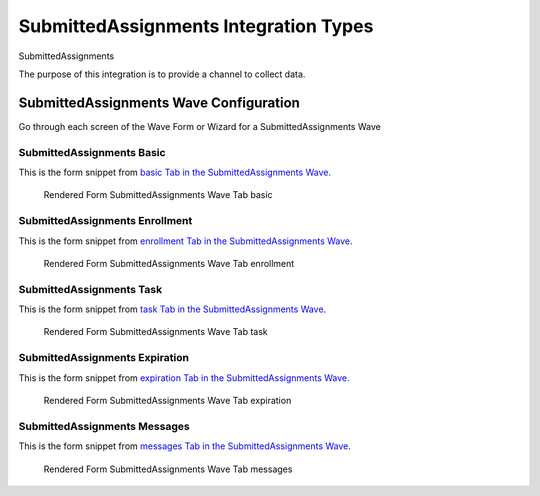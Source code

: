 .. This file was automatically generated from SCRIPT_NAME -- do not modify it except to change the relevant twig file!

..  _SubmittedAssignments_integration_type:

SubmittedAssignments Integration Types
=======================================
SubmittedAssignments

The purpose of this integration is to provide a channel to collect data.


SubmittedAssignments Wave Configuration
------------------------

Go through each screen of the Wave Form or Wizard for a SubmittedAssignments Wave

SubmittedAssignments Basic
^^^^^^^^^^^^^^^^^^^^^^^^^^^^^^^^^^^^^^^^^^^^^^^^^^^^^^^^^^

This is the form snippet from `basic Tab in the SubmittedAssignments Wave
<http://behattest.stagingsurvos.com/waves/dummy/SubmittedAssignments#basic>`_.

.. figure::  /images/modules/stay_SubmittedAssignments_basic.png

   Rendered Form SubmittedAssignments Wave Tab basic

.. raw:: html

    <div class="wy-table-responsive">
    <table border="1" class="docutils">
        <colgroup>
        <col width="15%">
        <col width="25%">
        <col width="60%">
        </colgroup>
        <thead valign="bottom">
            <tr class="row-odd">
                <th class="head">Field</th>
                <th class="head">Info</th>
                <th class="head">Description</th>
            </tr>
        </thead>
        <tbody valign="top">
                                    <tr class="row-odd">
                <th class="head">
                    Protocol                </th>
                <td>
                                            <b>Type</b>: mixed
                                    </td>
                <td>
                                    </td>
            </tr>
                                    <tr class="row-even">
                <th class="head">
                    description                </th>
                <td>
                                            <b>Type</b>: text                            <br>
                        <b>Required</b>: No<br>
                                                                                    </td>
                <td>
                                    </td>
            </tr>
                                    <tr class="row-odd">
                <th class="head">
                    integrationTypeCode                </th>
                <td>
                                            <b>Type</b>: string(16)                            <br>
                        <b>Required</b>: No<br>
                                                                                    </td>
                <td>
                                    </td>
            </tr>
                                    <tr class="row-even">
                <th class="head">
                    Survey Channel                </th>
                <td>
                                            <b>Type</b>: mixed
                                    </td>
                <td>
                    How will the survey happen?                </td>
            </tr>
                                    <tr class="row-odd">
                <th class="head">
                    Dedicated Channel                </th>
                <td>
                                            <b>Type</b>: mixed
                                    </td>
                <td>
                    Deactivate previous waves using this channel                </td>
            </tr>
                                    <tr class="row-even">
                <th class="head">
                    scheduleType                </th>
                <td>
                                            <b>Type</b>: mixed
                                    </td>
                <td>
                                    </td>
            </tr>
                                    <tr class="row-odd">
                <th class="head">
                    Trigger                </th>
                <td>
                                            <b>Type</b>: text                            <br>
                        <b>Required</b>: No<br>
                                                                                    </td>
                <td>
                    Key word to trigger self-initiated survey                </td>
            </tr>
                                    <tr class="row-even">
                <th class="head">
                    Prompt Channel                </th>
                <td>
                                            <b>Type</b>: mixed
                                    </td>
                <td>
                    How will the prompting happen?  Leave empty if same as survey                </td>
            </tr>
                                    <tr class="row-odd">
                <th class="head">
                    Response Channel                </th>
                <td>
                                            <b>Type</b>: mixed
                                    </td>
                <td>
                    Channel for response, if different than primary channel (e.g. API)                </td>
            </tr>
                                    <tr class="row-even">
                <th class="head">
                    marking                </th>
                <td>
                                            <b>Type</b>: mixed
                                    </td>
                <td>
                                    </td>
            </tr>
                                    <tr class="row-odd">
                <th class="head">
                    Schedule                </th>
                <td>
                                            <b>Type</b>: text                            <br>
                        <b>Required</b>: No<br>
                                                                                    </td>
                <td>
                    help_block_schedule_configuration                </td>
            </tr>
                                    <tr class="row-even">
                <th class="head">
                    Scheduling Conditions                </th>
                <td>
                                            <b>Type</b>: text                            <br>
                        <b>Required</b>: No<br>
                                                                                    </td>
                <td>
                    Only schedule when these conditions are met, e.g. dayOfWeek in ['Mon','Wed','Fri'] and dayOfMonth != 22
                                Fields: dayOfWeek (.e.g Mon), month (e.g. Jan), dayOfMonth (e.g. 15)                </td>
            </tr>
                                    <tr class="row-odd">
                <th class="head">
                    Start Date                </th>
                <td>
                                            <b>Type</b>: mixed
                                    </td>
                <td>
                    Starting date of the protocol, when surveys are scheduled / accepted.                </td>
            </tr>
                                    <tr class="row-even">
                <th class="head">
                    Relative To Start Date                </th>
                <td>
                                            <b>Type</b>: integer                            <br>
                        <b>Required</b>: Yes<br>
                                                                                    </td>
                <td>
                    +1 for starting the next day                </td>
            </tr>
                                    <tr class="row-odd">
                <th class="head">
                    Specific Start Date                </th>
                <td>
                                            <b>Type</b>: mixed
                                    </td>
                <td>
                    Only if type is set to specific, otherwise calculated                </td>
            </tr>
                                    <tr class="row-even">
                <th class="head">
                    Completion Threshold                </th>
                <td>
                                            <b>Type</b>: text                            <br>
                        <b>Required</b>: No<br>
                                                                                    </td>
                <td>
                    Minimum completed prompt percentage to mark as Complete                </td>
            </tr>
                                    <tr class="row-odd">
                <th class="head">
                    Notes                </th>
                <td>
                                            <b>Type</b>: text                            <br>
                        <b>Required</b>: No<br>
                                                                                    </td>
                <td>
                                    </td>
            </tr>
                                    <tr class="row-even">
                <th class="head">
                    Allow in Observe                </th>
                <td>
                                            <b>Type</b>: boolean                            <br>
                        <b>Required</b>: No<br>
                                                                                    </td>
                <td>
                    Send link to web-based survey                </td>
            </tr>
                                    <tr class="row-odd">
                <th class="head">
                    Publish Conditions                </th>
                <td>
                                            <b>Type</b>: text                            <br>
                        <b>Required</b>: No<br>
                                                                                    </td>
                <td>
                    In addition to the Source Channel Filter                </td>
            </tr>
                    </tbody>
    </table>
    </div>


SubmittedAssignments Enrollment
^^^^^^^^^^^^^^^^^^^^^^^^^^^^^^^^^^^^^^^^^^^^^^^^^^^^^^^^^^

This is the form snippet from `enrollment Tab in the SubmittedAssignments Wave
<http://behattest.stagingsurvos.com/waves/dummy/SubmittedAssignments#enrollment>`_.

.. figure::  /images/modules/stay_SubmittedAssignments_enrollment.png

   Rendered Form SubmittedAssignments Wave Tab enrollment

.. raw:: html

    <div class="wy-table-responsive">
    <table border="1" class="docutils">
        <colgroup>
        <col width="15%">
        <col width="25%">
        <col width="60%">
        </colgroup>
        <thead valign="bottom">
            <tr class="row-odd">
                <th class="head">Field</th>
                <th class="head">Info</th>
                <th class="head">Description</th>
            </tr>
        </thead>
        <tbody valign="top">
                    </tbody>
    </table>
    </div>


SubmittedAssignments Task
^^^^^^^^^^^^^^^^^^^^^^^^^^^^^^^^^^^^^^^^^^^^^^^^^^^^^^^^^^

This is the form snippet from `task Tab in the SubmittedAssignments Wave
<http://behattest.stagingsurvos.com/waves/dummy/SubmittedAssignments#task>`_.

.. figure::  /images/modules/stay_SubmittedAssignments_task.png

   Rendered Form SubmittedAssignments Wave Tab task

.. raw:: html

    <div class="wy-table-responsive">
    <table border="1" class="docutils">
        <colgroup>
        <col width="15%">
        <col width="25%">
        <col width="60%">
        </colgroup>
        <thead valign="bottom">
            <tr class="row-odd">
                <th class="head">Field</th>
                <th class="head">Info</th>
                <th class="head">Description</th>
            </tr>
        </thead>
        <tbody valign="top">
                                    <tr class="row-odd">
                <th class="head">
                    Task Title                </th>
                <td>
                                            <b>Type</b>: text                            <br>
                        <b>Required</b>: No<br>
                                                                                    </td>
                <td>
                    Public title                </td>
            </tr>
                                    <tr class="row-even">
                <th class="head">
                    Description                </th>
                <td>
                                            <b>Type</b>: text                            <br>
                        <b>Required</b>: No<br>
                                                                                    </td>
                <td>
                    Public description of this task                </td>
            </tr>
                                    <tr class="row-odd">
                <th class="head">
                    Deployment Keywords                </th>
                <td>
                                            <b>Type</b>: text                            <br>
                        <b>Required</b>: No<br>
                                                                                    </td>
                <td>
                    Keywords make searching for jobs easier                </td>
            </tr>
                    </tbody>
    </table>
    </div>


SubmittedAssignments Expiration
^^^^^^^^^^^^^^^^^^^^^^^^^^^^^^^^^^^^^^^^^^^^^^^^^^^^^^^^^^

This is the form snippet from `expiration Tab in the SubmittedAssignments Wave
<http://behattest.stagingsurvos.com/waves/dummy/SubmittedAssignments#expiration>`_.

.. figure::  /images/modules/stay_SubmittedAssignments_expiration.png

   Rendered Form SubmittedAssignments Wave Tab expiration

.. raw:: html

    <div class="wy-table-responsive">
    <table border="1" class="docutils">
        <colgroup>
        <col width="15%">
        <col width="25%">
        <col width="60%">
        </colgroup>
        <thead valign="bottom">
            <tr class="row-odd">
                <th class="head">Field</th>
                <th class="head">Info</th>
                <th class="head">Description</th>
            </tr>
        </thead>
        <tbody valign="top">
                                    <tr class="row-odd">
                <th class="head">
                    Time before expiration                </th>
                <td>
                                            <b>Type</b>: integer                            <br>
                        <b>Required</b>: No<br>
                                                                                    </td>
                <td>
                                    </td>
            </tr>
                                    <tr class="row-even">
                <th class="head">
                    Number of Reminders before Expiration                </th>
                <td>
                                            <b>Type</b>: integer                            <br>
                        <b>Required</b>: No<br>
                                                                                    </td>
                <td>
                    If 0, no reminders                </td>
            </tr>
                                    <tr class="row-odd">
                <th class="head">
                    Maximum response time                </th>
                <td>
                                            <b>Type</b>: integer                            <br>
                        <b>Required</b>: No<br>
                                                                                    </td>
                <td>
                    Time allowed after first response before marking as abandoned (eg, 5m, 3h, 2d)                </td>
            </tr>
                                    <tr class="row-even">
                <th class="head">
                    Number of warnings                </th>
                <td>
                                            <b>Type</b>: integer                            <br>
                        <b>Required</b>: No<br>
                                                                                    </td>
                <td>
                    Once responding, number of warnings before marking as abandoned                </td>
            </tr>
                                    <tr class="row-odd">
                <th class="head">
                    Minimum Time Between Same Surveys                </th>
                <td>
                                            <b>Type</b>: integer                            <br>
                        <b>Required</b>: No<br>
                                                                                    </td>
                <td>
                    Delay surveys if necessary by this amount  (eg, 5m, 3h, 2d)                </td>
            </tr>
                    </tbody>
    </table>
    </div>


SubmittedAssignments Messages
^^^^^^^^^^^^^^^^^^^^^^^^^^^^^^^^^^^^^^^^^^^^^^^^^^^^^^^^^^

This is the form snippet from `messages Tab in the SubmittedAssignments Wave
<http://behattest.stagingsurvos.com/waves/dummy/SubmittedAssignments#messages>`_.

.. figure::  /images/modules/stay_SubmittedAssignments_messages.png

   Rendered Form SubmittedAssignments Wave Tab messages

.. raw:: html

    <div class="wy-table-responsive">
    <table border="1" class="docutils">
        <colgroup>
        <col width="15%">
        <col width="25%">
        <col width="60%">
        </colgroup>
        <thead valign="bottom">
            <tr class="row-odd">
                <th class="head">Field</th>
                <th class="head">Info</th>
                <th class="head">Description</th>
            </tr>
        </thead>
        <tbody valign="top">
                                    <tr class="row-odd">
                <th class="head">
                    welcome                </th>
                <td>
                                            <b>Type</b>: boolean                            <br>
                        <b>Required</b>: No<br>
                                                                                    </td>
                <td>
                    Welcome!                </td>
            </tr>
                                    <tr class="row-even">
                <th class="head">
                    welcome                </th>
                <td>
                                            <b>Type</b>: text                            <br>
                        <b>Required</b>: No<br>
                                                                                    </td>
                <td>
                    welcome Custom Message                </td>
            </tr>
                                    <tr class="row-odd">
                <th class="head">
                    taskEnd                </th>
                <td>
                                            <b>Type</b>: boolean                            <br>
                        <b>Required</b>: No<br>
                                                                                    </td>
                <td>
                    The task has ended.                </td>
            </tr>
                                    <tr class="row-even">
                <th class="head">
                    taskEnd                </th>
                <td>
                                            <b>Type</b>: text                            <br>
                        <b>Required</b>: No<br>
                                                                                    </td>
                <td>
                    taskEnd Custom Message                </td>
            </tr>
                                    <tr class="row-odd">
                <th class="head">
                    prompt                </th>
                <td>
                                            <b>Type</b>: boolean                            <br>
                        <b>Required</b>: No<br>
                                                                                    </td>
                <td>
                    Time to take your survey!                </td>
            </tr>
                                    <tr class="row-even">
                <th class="head">
                    prompt                </th>
                <td>
                                            <b>Type</b>: text                            <br>
                        <b>Required</b>: No<br>
                                                                                    </td>
                <td>
                    prompt Custom Message                </td>
            </tr>
                                    <tr class="row-odd">
                <th class="head">
                    end                </th>
                <td>
                                            <b>Type</b>: boolean                            <br>
                        <b>Required</b>: No<br>
                                                                                    </td>
                <td>
                    The assignment has ended.                </td>
            </tr>
                                    <tr class="row-even">
                <th class="head">
                    end                </th>
                <td>
                                            <b>Type</b>: text                            <br>
                        <b>Required</b>: No<br>
                                                                                    </td>
                <td>
                    end Custom Message                </td>
            </tr>
                                    <tr class="row-odd">
                <th class="head">
                    expiration                </th>
                <td>
                                            <b>Type</b>: boolean                            <br>
                        <b>Required</b>: No<br>
                                                                                    </td>
                <td>
                    The assignment has expired                </td>
            </tr>
                                    <tr class="row-even">
                <th class="head">
                    expiration                </th>
                <td>
                                            <b>Type</b>: text                            <br>
                        <b>Required</b>: No<br>
                                                                                    </td>
                <td>
                    expiration Custom Message                </td>
            </tr>
                                    <tr class="row-odd">
                <th class="head">
                    reminder                </th>
                <td>
                                            <b>Type</b>: mixed
                                    </td>
                <td>
                    Please start your survey.                </td>
            </tr>
                                    <tr class="row-even">
                <th class="head">
                    reminder                </th>
                <td>
                                            <b>Type</b>: text                            <br>
                        <b>Required</b>: No<br>
                                                                                    </td>
                <td>
                    reminder Custom Message                </td>
            </tr>
                                    <tr class="row-odd">
                <th class="head">
                    warning                </th>
                <td>
                                            <b>Type</b>: mixed
                                    </td>
                <td>
                    You have {{ assignment.remainingTimeDisplay}} remaining.                </td>
            </tr>
                                    <tr class="row-even">
                <th class="head">
                    warning                </th>
                <td>
                                            <b>Type</b>: text                            <br>
                        <b>Required</b>: No<br>
                                                                                    </td>
                <td>
                    warning Custom Message                </td>
            </tr>
                    </tbody>
    </table>
    </div>


